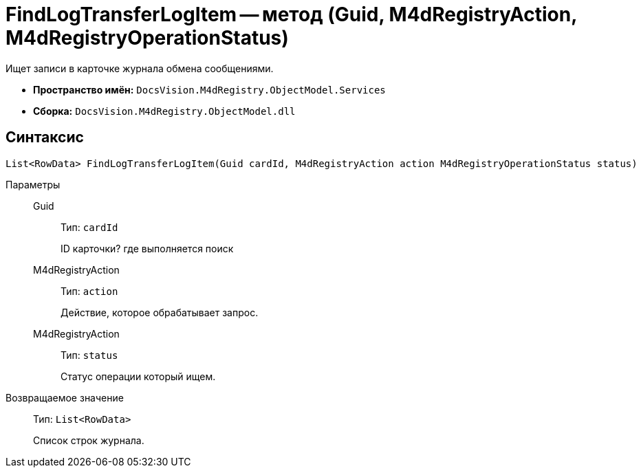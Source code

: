 = FindLogTransferLogItem -- метод (Guid, M4dRegistryAction, M4dRegistryOperationStatus)

Ищет записи в карточке журнала обмена сообщениями.

* *Пространство имён:* `DocsVision.M4dRegistry.ObjectModel.Services`
* *Сборка:* `DocsVision.M4dRegistry.ObjectModel.dll`

== Синтаксис

[source,csharp]
----
List<RowData> FindLogTransferLogItem(Guid cardId, M4dRegistryAction action M4dRegistryOperationStatus status)
----

Параметры::
Guid:::
Тип: `cardId`
+
ID карточки? где выполняется поиск

M4dRegistryAction:::
Тип: `action`
+
Действие, которое обрабатывает запрос.

M4dRegistryAction:::
Тип: `status`
+
Статус операции который ищем.

Возвращаемое значение::
Тип: `List<RowData>`
+
Список строк журнала.
